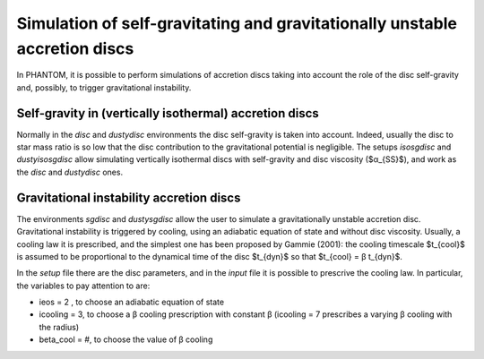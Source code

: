 Simulation of self-gravitating and gravitationally unstable accretion discs
====================================================================

In PHANTOM, it is possible to perform simulations of accretion discs taking into account the role of the disc self-gravity and, possibly, to trigger gravitational instability. 

Self-gravity in (vertically isothermal) accretion discs
------------------
Normally in the *disc* and *dustydisc* environments the disc self-gravity is taken into account. Indeed, usually the disc to star mass ratio is so low that the disc contribution to the gravitational potential is negligible. 
The setups *isosgdisc* and *dustyisosgdisc* allow simulating vertically isothermal discs with self-gravity and disc viscosity ($α_{SS}$), and work as the *disc* and *dustydisc* ones. 

Gravitational instability accretion discs
------------------
The environments *sgdisc* and *dustysgdisc* allow the user to simulate a gravitationally unstable accretion disc. Gravitational instability is triggered by cooling, using an adiabatic equation of state and without disc viscosity. Usually, a cooling law it is prescribed, and the simplest one has been proposed by Gammie (2001): the cooling timescale $t_{cool}$ is assumed to be proportional to the dynamical time of the disc $t_{dyn}$ so that $t_{cool} = β t_{dyn}$. 

In the *setup* file there are the disc parameters, and in the *input* file it is possible to prescrive the cooling law. In particular, the variables to pay attention to are:

- ieos = 2 , to choose an adiabatic equation of state
- icooling = 3, to choose a β cooling prescription with constant β (icooling = 7 prescribes a varying β cooling with the radius)
- beta_cool = #, to choose the value of β cooling
